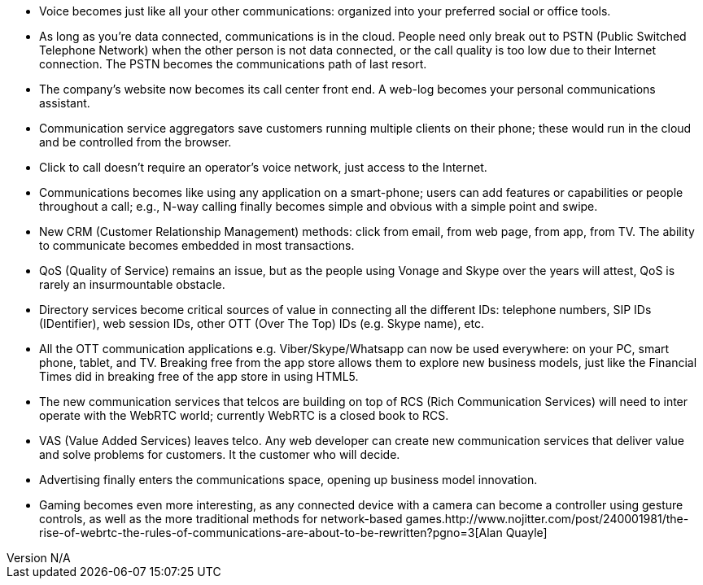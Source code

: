 :reporttype:    Research Note openRMC-2013
:reporttitle:   The implications of WebRTC
:author:        Brendan O'Farrell
:email:         bofarrell@tssg.org
:group:         
:address:       
:revdate:       August 9, 2012
:revnumber:     N/A
:docdate:       June 14, 2012
:description:   The implications of WebRTC.
:legal:         LICENSE.txt
:encoding:      iso-8859-1
:toc:

* Voice becomes just like all your other communications: organized into your preferred social or office tools. 
* As long as you're data connected, communications is in the cloud. People need only break out to PSTN (Public Switched Telephone Network) when the other person is not data connected, or the call quality is too low due to their Internet connection. The PSTN becomes the communications path of last resort.
* The company's website now becomes its call center front end. A web-log becomes your personal communications assistant.
* Communication service aggregators save customers running multiple clients on their phone; these would run in the cloud and be controlled from the browser.
* Click to call doesn't require an operator's voice network, just access to the Internet.
* Communications becomes like using any application on a smart-phone; users can add features or capabilities or people throughout a call; e.g., N-way calling finally becomes simple and obvious with a simple point and swipe.
* New CRM (Customer Relationship Management) methods: click from email, from web page, from app, from TV. The ability to communicate becomes embedded in most transactions.
* QoS (Quality of Service) remains an issue, but as the people using Vonage and Skype over the years will attest, QoS is rarely an insurmountable obstacle.
* Directory services become critical sources of value in connecting all the different IDs: telephone numbers, SIP IDs (IDentifier), web session IDs, other OTT (Over The Top) IDs (e.g. Skype name), etc.
* All the OTT communication applications e.g. Viber/Skype/Whatsapp can now be used everywhere: on your PC, smart phone, tablet, and TV. Breaking free from the app store allows them to explore new business models, just like the Financial Times did in breaking free of the app store in using HTML5.
* The new communication services that telcos are building on top of RCS (Rich Communication Services) will need to inter operate with the WebRTC world; currently WebRTC is a closed book to RCS.
* VAS (Value Added Services) leaves telco. Any web developer can create new communication services that deliver value and solve problems for customers. It the customer who will decide.
* Advertising finally enters the communications space, opening up business model innovation.
* Gaming becomes even more interesting, as any connected device with a camera can become a controller using gesture controls, as well as the more traditional methods for network-based games.http://www.nojitter.com/post/240001981/the-rise-of-webrtc-the-rules-of-communications-are-about-to-be-rewritten?pgno=3[Alan Quayle] 

